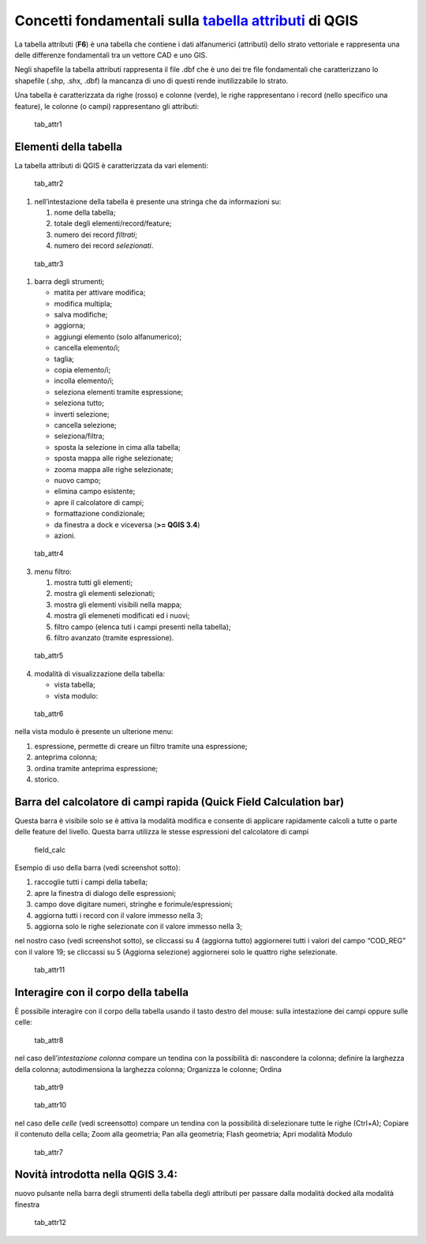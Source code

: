 Concetti fondamentali sulla `tabella attributi`_ di QGIS
========================================================

La tabella attributi |ico0| (**F6**) è una tabella che contiene i dati
alfanumerici (attributi) dello strato vettoriale e rappresenta una delle
differenze fondamentali tra un vettore CAD e uno GIS.

Negli shapefile la tabella attributi rappresenta il file .dbf che è uno
dei tre file fondamentali che caratterizzano lo shapefile (.shp, .shx,
.dbf) la mancanza di uno di questi rende inutilizzabile lo strato.

Una tabella è caratterizzata da righe (rosso) e colonne (verde), le
righe rappresentano i record (nello specifico una feature), le colonne
(o campi) rappresentano gli attributi:

.. figure:: /img/tabella_attributi/tab_attr1.png
   :alt: tab_attr1

   tab_attr1

Elementi della tabella
----------------------

La tabella attributi di QGIS è caratterizzata da vari elementi:

.. figure:: /img/tabella_attributi/tab_attr2.png
   :alt: tab_attr2

   tab_attr2

1. nell’intestazione della tabella è presente una stringa che da
   informazioni su:

   1. nome della tabella;
   2. totale degli elementi/record/feature;
   3. numero dei record *filtrati*;
   4. numero dei record *selezionati*.

.. figure:: /img/tabella_attributi/tab_attr3_NEW.png
   :alt: tab_attr3

   tab_attr3

.. _tabella attributi: https://docs.qgis.org/testing/en/docs/user_manual/working_with_vector/attribute_table.html

.. |ico0| image:: /img/tabella_attributi/icon/mActionOpenTable.png

1. barra degli strumenti;

   -  |ico1| matita per attivare modifica;
   -  |ico2| modifica multipla;
   -  |ico3| salva modifiche;
   -  |ico4| aggiorna;
   -  |ico5| aggiungi elemento (solo alfanumerico);
   -  |ico6| cancella elemento/i;
   -  |ico7| taglia;
   -  |ico8| copia elemento/i;
   -  |ico9| incolla elemento/i;
   -  |ico10| seleziona elementi tramite espressione;
   -  |ico11| seleziona tutto;
   -  |ico12| inverti selezione;
   -  |ico13| cancella selezione;
   -  |ico14| seleziona/filtra;
   -  |ico15| sposta la selezione in cima alla tabella;
   -  |ico16| sposta mappa alle righe selezionate;
   -  |ico17| zooma mappa alle righe selezionate;
   -  |ico18| nuovo campo;
   -  |ico19| elimina campo esistente;
   -  |ico20| apre il calcolatore di campi;
   -  |ico21| formattazione condizionale;
   -  |tab_attr0| da finestra a dock e viceversa (**>= QGIS 3.4**)
   -  |ico22| azioni.

.. figure:: /img/tabella_attributi/tab_attr4.png
   :alt: tab_attr4

   tab_attr4

.. |ico1| image:: /img/tabella_attributi/icon/mActionToggleEditing.png
.. |ico2| image:: /img/tabella_attributi/icon/mActionMultiEdit.png
.. |ico3| image:: /img/tabella_attributi/icon/mActionFileSave.png
.. |ico4| image:: /img/tabella_attributi/icon/mActionDraw.png
.. |ico5| image:: /img/tabella_attributi/icon/mActionNewTableRow.png
.. |ico6| image:: /img/tabella_attributi/icon/mActionDeleteSelected.png
.. |ico7| image:: /img/tabella_attributi/icon/mActionEditCut.png
.. |ico8| image:: /img/tabella_attributi/icon/mActionEditCopy.png
.. |ico9| image:: /img/tabella_attributi/icon/mActionEditPaste.png
.. |ico10| image:: /img/tabella_attributi/icon/mIconExpressionSelect.png
.. |ico11| image:: /img/tabella_attributi/icon/mActionSelectAll.png
.. |ico12| image:: /img/tabella_attributi/icon/mActionInvertSelection.png
.. |ico13| image:: /img/tabella_attributi/icon/mActionDeselectAll.png
.. |ico14| image:: /img/tabella_attributi/icon/mActionFilterMap.png
.. |ico15| image:: /img/tabella_attributi/icon/mActionSelectedToTop.png
.. |ico16| image:: /img/tabella_attributi/icon/mActionPanToSelected.png
.. |ico17| image:: /img/tabella_attributi/icon/mActionZoomToSelected.png
.. |ico18| image:: /img/tabella_attributi/icon/mActionNewAttribute.png
.. |ico19| image:: /img/tabella_attributi/icon/mActionDeleteAttribute.png
.. |ico20| image:: /img/tabella_attributi/icon/mActionCalculateField.png
.. |ico21| image:: /img/tabella_attributi/icon/mActionConditionalFormatting.png
.. |tab_attr0| image:: /img/tabella_attributi/icon/mDockify.png
.. |ico22| image:: /img/tabella_attributi/icon/mAction.png

3. menu filtro:

   1. mostra tutti gli elementi;
   2. mostra gli elementi selezionati;
   3. mostra gli elementi visibili nella mappa;
   4. mostra gli elemeneti modificati ed i nuovi;
   5. filtro campo (elenca tuti i campi presenti nella tabella);
   6. filtro avanzato (tramite espressione).

.. figure:: /img/tabella_attributi/tab_attr5.png
   :alt: tab_attr5

   tab_attr5

4. modalità di visualizzazione della tabella:

   -  |ico23| vista tabella;
   -  |ico24| vista modulo:

.. figure:: /img/tabella_attributi/tab_attr6.png
   :alt: tab_attr6

   tab_attr6

nella vista modulo è presente un ulterione menu:

1. espressione, permette di creare un filtro tramite una espressione;
2. anteprima colonna;
3. ordina tramite anteprima espressione;
4. storico.

Barra del calcolatore di campi rapida (Quick Field Calculation bar)
-------------------------------------------------------------------

Questa barra è visibile solo se è attiva la modalità modifica |ico25| e
consente di applicare rapidamente calcoli a tutte o parte delle feature
del livello. Questa barra utilizza le stesse espressioni del calcolatore
di campi |ico26|

.. figure:: /img/field_calc_rapida1.png
   :alt: field_calc

   field_calc

Esempio di uso della barra (vedi screenshot sotto):

1. raccoglie tutti i campi della tabella;
2. apre la finestra di dialogo delle espressioni;
3. campo dove digitare numeri, stringhe e forimule/espressioni;
4. aggiorna tutti i record con il valore immesso nella 3;
5. aggiorna solo le righe selezionate con il valore immesso nella 3;

nel nostro caso (vedi screenshot sotto), se cliccassi su 4 (aggiorna
tutto) aggiornerei tutti i valori del campo “COD_REG” con il valore 19;
se cliccassi su 5 (Aggiorna selezione) aggiornerei solo le quattro righe
selezionate.

.. figure:: /img/tabella_attributi/tab_attr11.png
   :alt: tab_attr11

   tab_attr11

.. |ico23| image:: /img/tabella_attributi/icon/mActionOpenTable.png
.. |ico24| image:: /img/tabella_attributi/icon/mActionFormView.png
.. |ico25| image:: /img/tabella_attributi/icon/mActionToggleEditing.png
.. |ico26| image:: /img/tabella_attributi/icon/mActionCalculateField.png

Interagire con il corpo della tabella
-------------------------------------

È possibile interagire con il corpo della tabella usando il tasto destro
del mouse: sulla intestazione dei campi oppure sulle celle:

.. figure:: /img/tabella_attributi/tab_attr8.png
   :alt: tab_attr8

   tab_attr8

nel caso dell’\ *intestazione colonna* compare un tendina con la
possibilità di: nascondere la colonna; definire la larghezza della
colonna; autodimensiona la larghezza colonna; Organizza le colonne;
Ordina

.. figure:: /img/tabella_attributi/tab_attr9.png
   :alt: tab_attr9

   tab_attr9

.. figure:: /img/tabella_attributi/tab_attr10.png
   :alt: tab_attr10

   tab_attr10

nel caso delle *celle* (vedi screensotto) compare un tendina con la
possibilità di:selezionare tutte le righe (Ctrl+A); Copiare il contenuto
della cella; Zoom alla geometria; Pan alla geometria; Flash geometria;
Apri modalità Modulo |ico27|

.. figure:: /img/tabella_attributi/tab_attr7.png
   :alt: tab_attr7

   tab_attr7

Novità introdotta nella QGIS 3.4:
---------------------------------

nuovo pulsante nella barra degli strumenti della tabella degli attributi
per passare dalla modalità docked alla modalità finestra

.. figure:: /img/tabella_attributi/dockify.gif
   :alt: tab_attr12

   tab_attr12

.. |ico27| image:: /img/tabella_attributi/icon/mActionFormView.png
